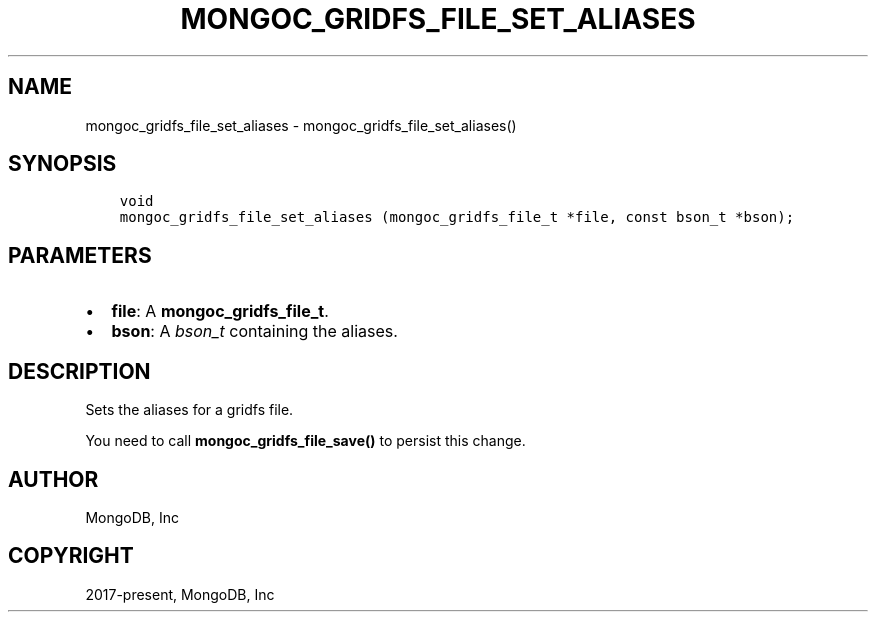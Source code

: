 .\" Man page generated from reStructuredText.
.
.TH "MONGOC_GRIDFS_FILE_SET_ALIASES" "3" "Dec 01, 2020" "1.17.3" "libmongoc"
.SH NAME
mongoc_gridfs_file_set_aliases \- mongoc_gridfs_file_set_aliases()
.
.nr rst2man-indent-level 0
.
.de1 rstReportMargin
\\$1 \\n[an-margin]
level \\n[rst2man-indent-level]
level margin: \\n[rst2man-indent\\n[rst2man-indent-level]]
-
\\n[rst2man-indent0]
\\n[rst2man-indent1]
\\n[rst2man-indent2]
..
.de1 INDENT
.\" .rstReportMargin pre:
. RS \\$1
. nr rst2man-indent\\n[rst2man-indent-level] \\n[an-margin]
. nr rst2man-indent-level +1
.\" .rstReportMargin post:
..
.de UNINDENT
. RE
.\" indent \\n[an-margin]
.\" old: \\n[rst2man-indent\\n[rst2man-indent-level]]
.nr rst2man-indent-level -1
.\" new: \\n[rst2man-indent\\n[rst2man-indent-level]]
.in \\n[rst2man-indent\\n[rst2man-indent-level]]u
..
.SH SYNOPSIS
.INDENT 0.0
.INDENT 3.5
.sp
.nf
.ft C
void
mongoc_gridfs_file_set_aliases (mongoc_gridfs_file_t *file, const bson_t *bson);
.ft P
.fi
.UNINDENT
.UNINDENT
.SH PARAMETERS
.INDENT 0.0
.IP \(bu 2
\fBfile\fP: A \fBmongoc_gridfs_file_t\fP\&.
.IP \(bu 2
\fBbson\fP: A \fI\%bson_t\fP containing the aliases.
.UNINDENT
.SH DESCRIPTION
.sp
Sets the aliases for a gridfs file.
.sp
You need to call \fBmongoc_gridfs_file_save()\fP to persist this change.
.SH AUTHOR
MongoDB, Inc
.SH COPYRIGHT
2017-present, MongoDB, Inc
.\" Generated by docutils manpage writer.
.

